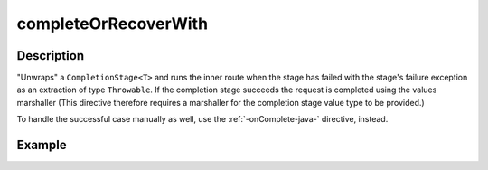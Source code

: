 .. _-completeOrRecoverWith-java-:

completeOrRecoverWith
=====================

Description
-----------
"Unwraps" a ``CompletionStage<T>`` and runs the inner route when the stage has failed
with the stage's failure exception as an extraction of type ``Throwable``.
If the completion stage succeeds the request is completed using the values marshaller
(This directive therefore requires a marshaller for the completion stage value type to be
provided.)

To handle the successful case manually as well, use the :ref:`-onComplete-java-` directive, instead.

Example
-------
.. includecode:: ../../../../../../../test/java/docs/http/javadsl/server/directives/FutureDirectivesExamplesTest.java#completeOrRecoverWith
